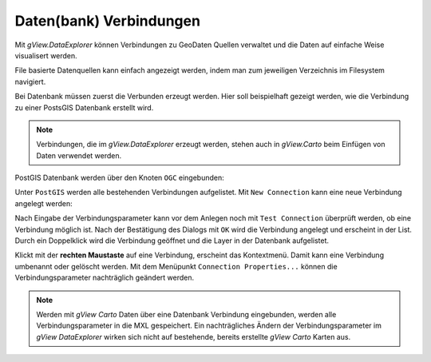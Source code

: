 Daten(bank) Verbindungen
========================

Mit *gView.DataExplorer* können Verbindungen zu GeoDaten Quellen verwaltet und die Daten auf einfache Weise
visualisert werden.

File basierte Datenquellen kann einfach angezeigt werden, indem man zum jeweiligen Verzeichnis im Filesystem navigiert.

Bei Datenbank müssen zuerst die Verbunden erzeugt werden. Hier soll beispielhaft gezeigt werden, wie die Verbindung zu 
einer PostsGIS Datenbank erstellt wird.

.. note::
   Verbindungen, die im *gView.DataExplorer* erzeugt werden, stehen auch in *gView.Carto* beim Einfügen von Daten verwendet werden.

PostGIS Datenbank werden über den Knoten ``OGC`` eingebunden:

.. image:: img/connections1.png 

Unter ``PostGIS`` werden alle bestehenden Verbindungen aufgelistet. Mit ``New Connection`` kann eine neue Verbindung angelegt werden:

.. image:: img/connections2.png 

Nach Eingabe der Verbindungsparameter kann vor dem Anlegen noch mit ``Test Connection`` überprüft werden,
ob eine Verbindung möglich ist. Nach der Bestätigung des Dialogs mit ``OK`` wird die Verbindung angelegt und erscheint in der 
List. Durch ein Doppelklick wird die Verbindung geöffnet und die Layer in der Datenbank aufgelistet.

Klickt mit der **rechten Maustaste** auf eine Verbindung, erscheint das Kontextmenü. Damit kann eine Verbindung umbenannt oder gelöscht 
werden. Mit dem Menüpunkt ``Connection Properties...`` können die Verbindungsparameter nachträglich geändert werden.

.. note::
   Werden mit *gView Carto* Daten über eine Datenbank Verbindung eingebunden, werden alle Verbindungsparameter in die 
   MXL gespeichert. Ein nachträgliches Ändern der Verbindungsparameter im *gView DataExplorer* wirken sich nicht auf 
   bestehende, bereits erstellte *gView Carto* Karten aus.


